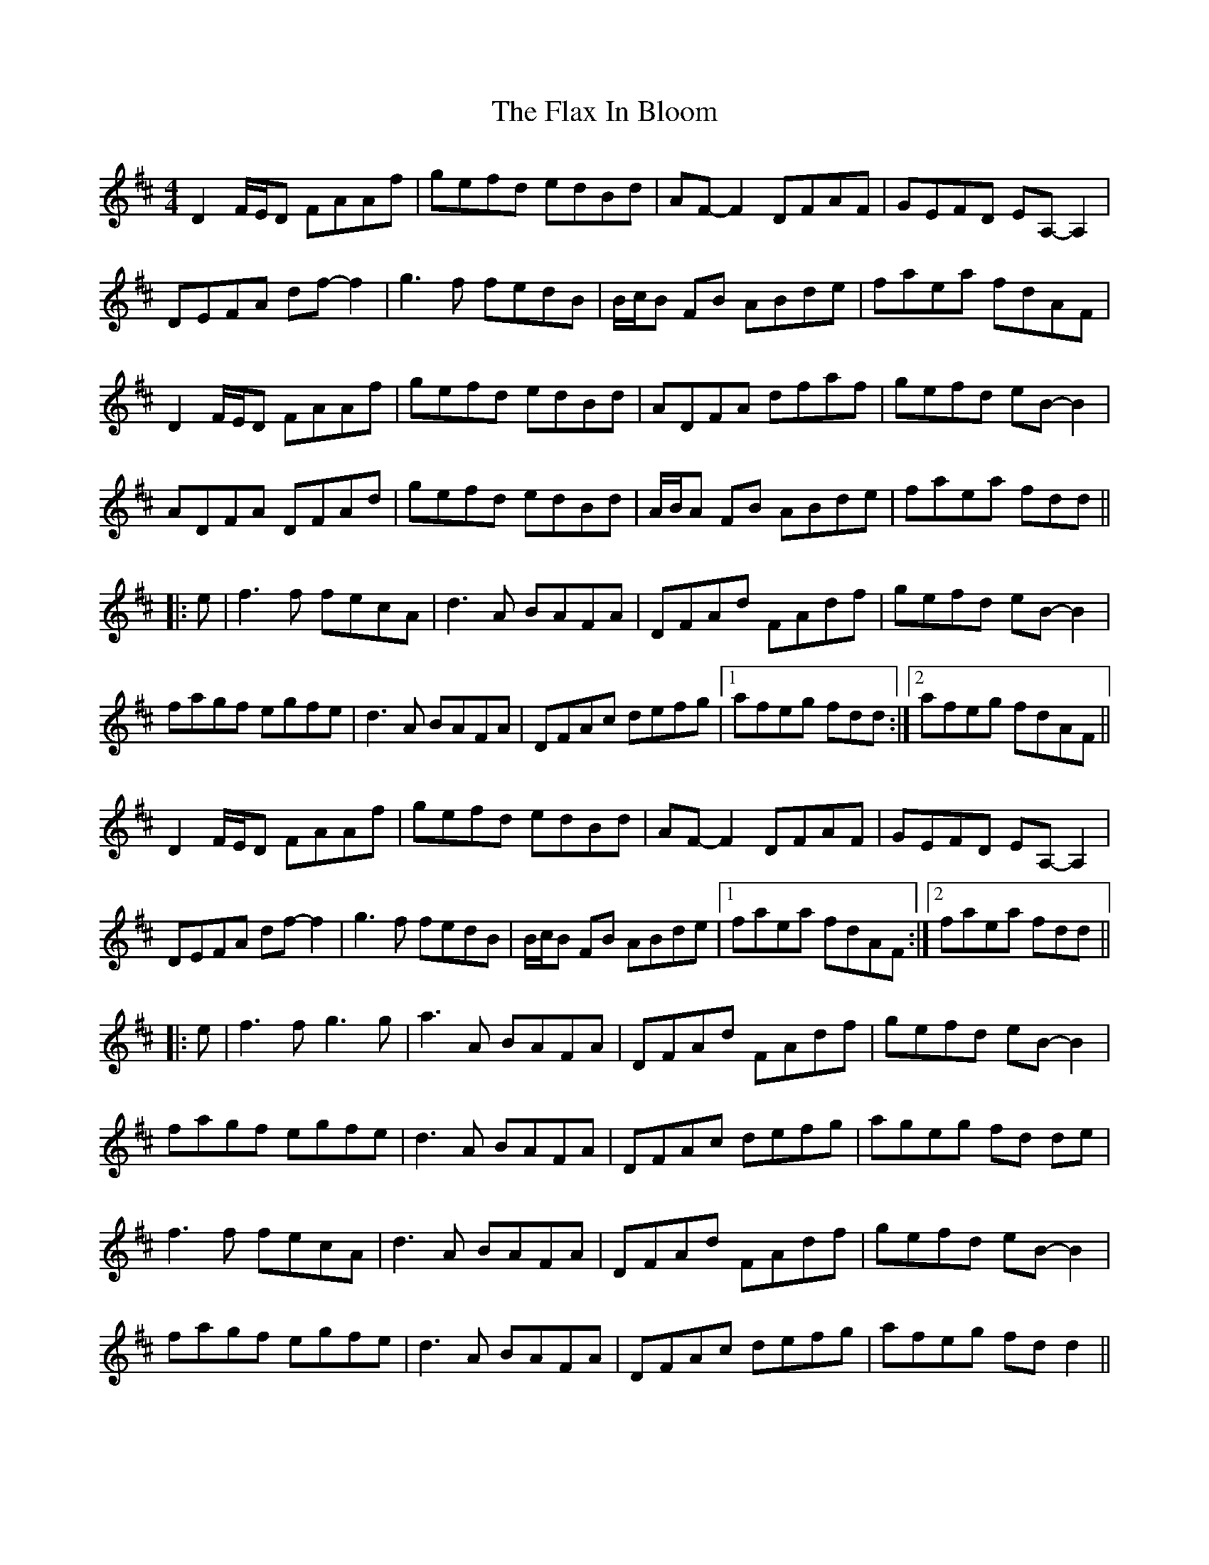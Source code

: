 X: 13362
T: Flax In Bloom, The
R: reel
M: 4/4
K: Dmajor
D2 F/E/D FAAf|gefd edBd|AF- F2 DFAF|GEFD EA,- A,2|
DEFA df- f2|g3 f fedB|B/c/B FB ABde|faea fdAF|
D2 F/E/D FAAf|gefd edBd|ADFA dfaf|gefd eB- B2|
ADFA DFAd|gefd edBd|A/B/A FB ABde|faea fdd||
|:e|f3 f fecA|d3 A BAFA|DFAd FAdf|gefd eB- B2|
fagf egfe|d3 A BAFA|DFAc defg|1 afeg fdd:|2 afeg fdAF||
D2 F/E/D FAAf|gefd edBd|AF- F2 DFAF|GEFD EA,- A,2|
DEFA df- f2|g3 f fedB|B/c/B FB ABde|1 faea fdAF:|2 faea fdd||
|:e|f3 f g3 g|a3 A BAFA|DFAd FAdf|gefd eB- B2|
fagf egfe|d3 A BAFA|DFAc defg|ageg fd de|
f3 f fecA|d3 A BAFA|DFAd FAdf|gefd eB- B2|
fagf egfe|d3 A BAFA|DFAc defg|afeg fd d2||

